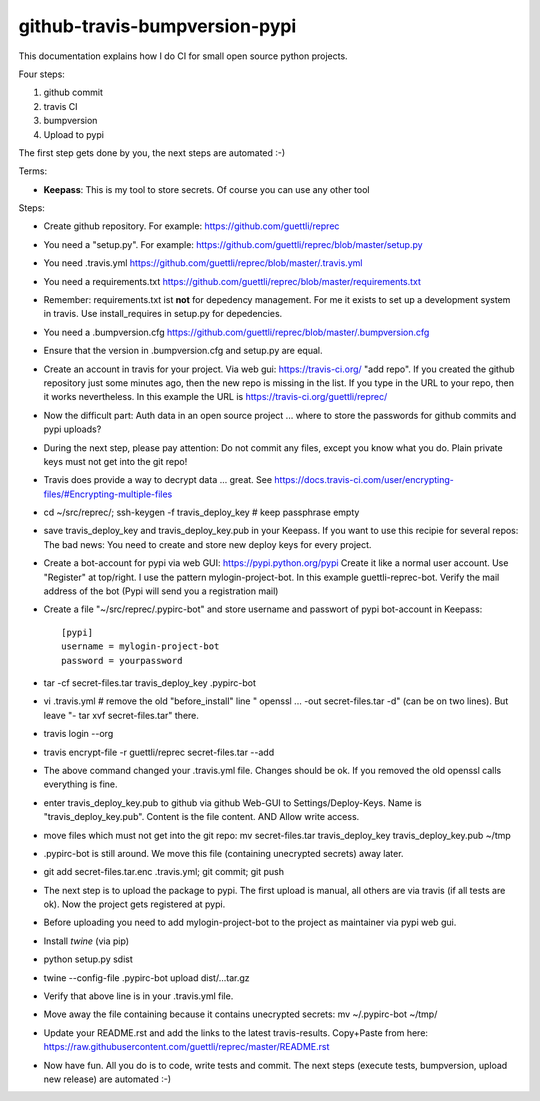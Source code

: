 github-travis-bumpversion-pypi
==============================

This documentation explains how I do CI for small open source python projects.

Four steps:

#. github commit
#. travis CI
#. bumpversion
#. Upload to pypi

The first step gets done by you, the next steps are automated :-)

Terms:

* **Keepass**: This is my tool to store secrets. Of course you can use any other tool

Steps:

* Create github repository. For example: https://github.com/guettli/reprec
* You need a "setup.py". For example: https://github.com/guettli/reprec/blob/master/setup.py
* You need .travis.yml https://github.com/guettli/reprec/blob/master/.travis.yml
* You need a requirements.txt https://github.com/guettli/reprec/blob/master/requirements.txt
* Remember: requirements.txt ist **not** for depedency management. For me it exists to set up a development system in travis.
  Use install_requires in setup.py for depedencies.
* You need a .bumpversion.cfg https://github.com/guettli/reprec/blob/master/.bumpversion.cfg
* Ensure that the version in .bumpversion.cfg and setup.py are equal.
* Create an account in travis for your project. Via web gui: https://travis-ci.org/ "add repo". If you created the github repository just some minutes ago, then the new repo is missing in the list. If you type in the URL to your repo, then it works nevertheless. In this example the URL is https://travis-ci.org/guettli/reprec/
* Now the difficult part: Auth data in an open source project ... where to store the passwords for github commits and pypi uploads?
* During the next step, please pay attention: Do not commit any files, except you know what you do. Plain private keys must not get into the git repo!
* Travis does provide a way to decrypt data ... great. See https://docs.travis-ci.com/user/encrypting-files/#Encrypting-multiple-files
* cd ~/src/reprec/; ssh-keygen -f travis_deploy_key # keep passphrase empty
* save travis_deploy_key and travis_deploy_key.pub in your Keepass. If you want to use this recipie for several repos: The bad news: You need to create and store new deploy keys for every project.
* Create a bot-account for pypi via web GUI: https://pypi.python.org/pypi Create it like a normal user account. Use "Register" at top/right. I use the pattern mylogin-project-bot. In this example guettli-reprec-bot. Verify the mail address of the bot (Pypi will send you a registration mail)
* Create a file "~/src/reprec/.pypirc-bot" and store username and passwort of pypi bot-account in Keepass::

    [pypi]
    username = mylogin-project-bot
    password = yourpassword
* tar -cf secret-files.tar travis_deploy_key .pypirc-bot
* vi .travis.yml # remove the old "before_install" line " openssl ... -out secret-files.tar -d" (can be on two lines). But leave "- tar xvf secret-files.tar" there.
* travis login --org
* travis  encrypt-file -r guettli/reprec secret-files.tar --add
* The above command changed your .travis.yml file. Changes should be ok. If you removed the old openssl calls everything is fine.
* enter travis_deploy_key.pub to github via github Web-GUI to Settings/Deploy-Keys. Name is "travis_deploy_key.pub". Content is the file content. AND Allow write access. 
* move files which must not get into the git repo: mv secret-files.tar travis_deploy_key travis_deploy_key.pub ~/tmp
* .pypirc-bot is still around. We move this file (containing unecrypted secrets) away later.
* git add secret-files.tar.enc .travis.yml; git commit; git push
* The next step is to upload the package to pypi. The first upload is manual, all others are via travis (if all tests are ok). Now the project gets registered at pypi.
* Before uploading you need to add mylogin-project-bot to the project as maintainer via pypi web gui.
* Install `twine` (via pip)
* python setup.py sdist
* twine --config-file .pypirc-bot upload dist/...tar.gz
* Verify that above line is in your .travis.yml file.
* Move away the file containing because it contains unecrypted secrets: mv ~/.pypirc-bot ~/tmp/
* Update your README.rst and add the links to the latest travis-results. Copy+Paste from here: https://raw.githubusercontent.com/guettli/reprec/master/README.rst
* Now have fun. All you do is to code, write tests and commit. The next steps (execute tests, bumpversion, upload new release) are automated :-)




